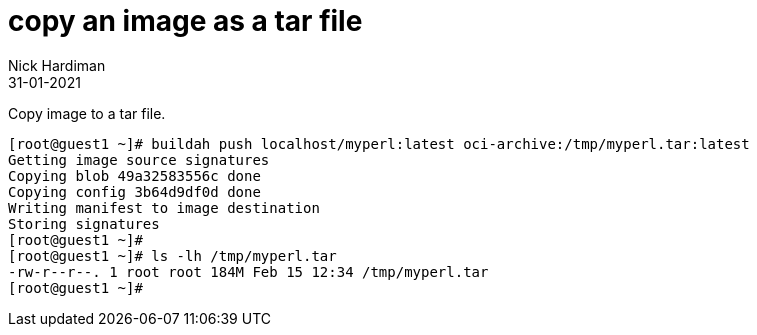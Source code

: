 = copy an image as a tar file
Nick Hardiman 
:source-highlighter: pygments
:toc:
:revdate: 31-01-2021


Copy image to a tar file. 

[source,shell]
----
[root@guest1 ~]# buildah push localhost/myperl:latest oci-archive:/tmp/myperl.tar:latest
Getting image source signatures
Copying blob 49a32583556c done  
Copying config 3b64d9df0d done  
Writing manifest to image destination
Storing signatures
[root@guest1 ~]# 
[root@guest1 ~]# ls -lh /tmp/myperl.tar 
-rw-r--r--. 1 root root 184M Feb 15 12:34 /tmp/myperl.tar
[root@guest1 ~]# 
----

